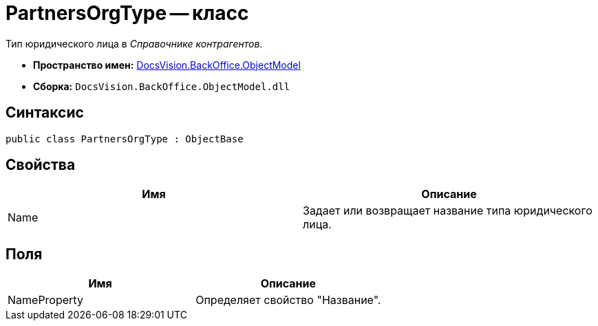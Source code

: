 = PartnersOrgType -- класс

Тип юридического лица в _Справочнике контрагентов_.

* *Пространство имен:* xref:api/DocsVision/Platform/ObjectModel/ObjectModel_NS.adoc[DocsVision.BackOffice.ObjectModel]
* *Сборка:* `DocsVision.BackOffice.ObjectModel.dll`

== Синтаксис

[source,csharp]
----
public class PartnersOrgType : ObjectBase
----

== Свойства

[cols=",",options="header"]
|===
|Имя |Описание
|Name |Задает или возвращает название типа юридического лица.
|===

== Поля

[cols=",",options="header"]
|===
|Имя |Описание
|NameProperty |Определяет свойство "Название".
|===
